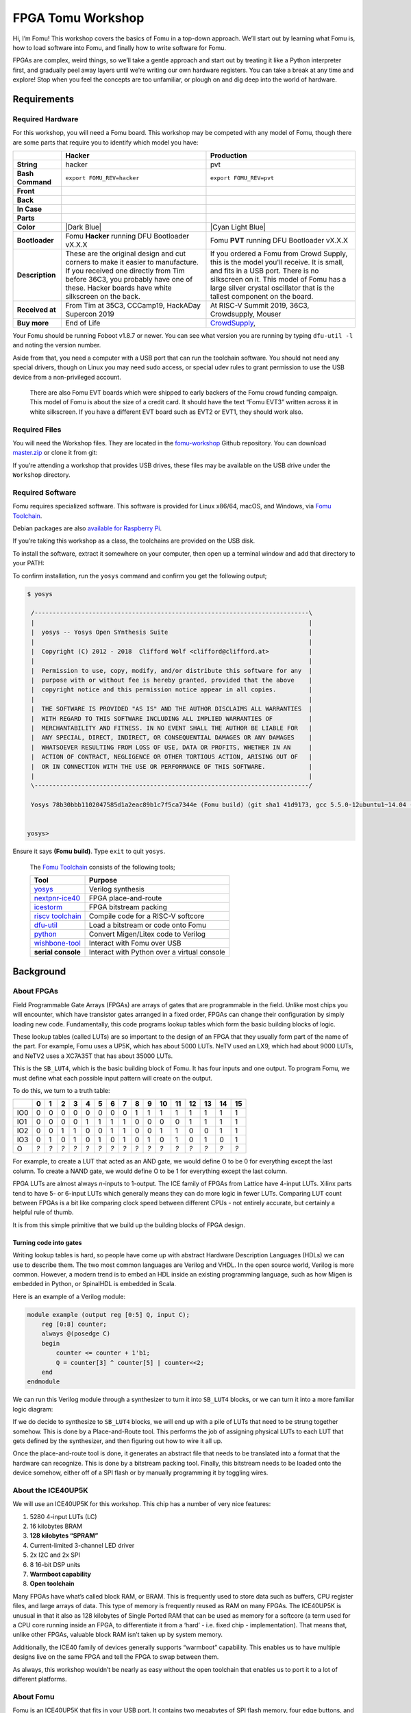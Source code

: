 
FPGA Tomu Workshop
==================

.. image:: ../img/logo.png
   :alt: Fomu logo

Hi, I’m Fomu! This workshop covers the basics of Fomu in a top-down
approach. We’ll start out by learning what Fomu is, how to load software
into Fomu, and finally how to write software for Fomu.

FPGAs are complex, weird things, so we’ll take a gentle approach and
start out by treating it like a Python interpreter first, and gradually
peel away layers until we’re writing our own hardware registers. You can
take a break at any time and explore! Stop when you feel the concepts
are too unfamiliar, or plough on and dig deep into the world of
hardware.

Requirements
------------

Required Hardware
~~~~~~~~~~~~~~~~~

For this workshop, you will need a Fomu board. This workshop may be
competed with any model of Fomu, though there are some parts that
require you to identify which model you have:

+-------------------+-------------------------------------------------------------------------+-------------------------------------------------------------------+
|                   | Hacker                                                                  | Production                                                        |
+===================+=========================================================================+===================================================================+
| **String**        | hacker                                                                  | pvt                                                               |
+-------------------+-------------------------------------------------------------------------+-------------------------------------------------------------------+
| **Bash Command**  | ``export FOMU_REV=hacker``                                              | ``export FOMU_REV=pvt``                                           |
+-------------------+-------------------------------------------------------------------------+-------------------------------------------------------------------+
| **Front**         | |Hacker Hardware Front without case|                                    | |Production Hardware Front without case|                          |
+-------------------+-------------------------------------------------------------------------+-------------------------------------------------------------------+
| **Back**          | |Hacker Hardware Back without case|                                     | |Production Hardware Back without case|                           |
+-------------------+-------------------------------------------------------------------------+-------------------------------------------------------------------+
| **In Case**       | |Hacker Hardware Back with case|                                        | |Production Hardware Back with case|                              |
+-------------------+-------------------------------------------------------------------------+-------------------------------------------------------------------+
| **Parts**         | |Hacker Hardware Annotated Diagram|                                     | |Production Hardware Annotated Diagram|                           |
+-------------------+-------------------------------------------------------------------------+-------------------------------------------------------------------+
| **Color**         | |Dark Blue|                                                             | |Cyan Light Blue|                                                 |
+-------------------+-------------------------------------------------------------------------+-------------------------------------------------------------------+
| **Bootloader**    | Fomu **Hacker** running DFU Bootloader vX.X.X                           | Fomu **PVT** running DFU Bootloader vX.X.X                        |
+-------------------+-------------------------------------------------------------------------+-------------------------------------------------------------------+
| **Description**   | These are the original design and cut corners to make it easier to      | If you ordered a Fomu from Crowd Supply, this is the model you'll |
|                   | manufacture. If you received one directly from Tim before 36C3, you     | receive. It is small, and fits in a USB port. There is no         |
|                   | probably have one of these. Hacker boards have white silkscreen on      | silkscreen on it. This model of Fomu has a large silver crystal   |
|                   | the back.                                                               | oscillator that is the tallest component on the board.            |
+-------------------+-------------------------------------------------------------------------+-------------------------------------------------------------------+
| **Received at**   | From Tim at 35C3, CCCamp19, HackADay Supercon 2019                      | At RISC-V Summit 2019, 36C3, Crowdsupply, Mouser                  |
+-------------------+-------------------------------------------------------------------------+-------------------------------------------------------------------+
| **Buy more**      | End of Life                                                             | `CrowdSupply <https://j.mp/fomu-cs>`__,                           |
+-------------------+-------------------------------------------------------------------------+-------------------------------------------------------------------+

.. |Dark Blue| raw:: html

    <span style="background-color: #051b70; color: white;">dark blue</span>

.. |Cyan Light Blue| raw:: html

    <span style="background-color: #03b1c4;">cyan / light blue</span>

.. |Hacker Hardware Front without case| image:: ../img/hw-hacker-front-bare-small.jpg
.. |Production Hardware Front without case| image:: ../img/hw-pvt-front-bare-small.jpg
.. |Hacker Hardware Back without case| image:: ../img/hw-hacker-back-bare-small.jpg
.. |Production Hardware Back without case| image:: ../img/hw-pvt-back-bare-small.jpg
.. |Hacker Hardware Back with case| image:: ../img/hw-hacker-back-case-small.jpg
.. |Production Hardware Back with case| image:: ../img/hw-pvt-back-case-small.jpg
.. |Hacker Hardware Annotated Diagram| image:: ../img/hw-hacker-annotated.png
.. |Production Hardware Annotated Diagram| image:: ../img/hw-pvt-annotated.png

Your Fomu should be running Foboot v1.8.7 or newer. You can see what
version you are running by typing ``dfu-util -l`` and noting the version
number.

Aside from that, you need a computer with a USB port that can run the
toolchain software. You should not need any special drivers, though on
Linux you may need sudo access, or special udev rules to grant
permission to use the USB device from a non-privileged account.

   There are also Fomu EVT boards which were shipped to early backers of
   the Fomu crowd funding campaign. This model of Fomu is about the size
   of a credit card. It should have the text “Fomu EVT3” written across
   it in white silkscreen. If you have a different EVT board such as
   EVT2 or EVT1, they should work also.

Required Files
~~~~~~~~~~~~~~

You will need the Workshop files. They are located in the
`fomu-workshop <https://github.com/im-tomu/fomu-workshop>`__ Github
repository. You can download
`master.zip <https://github.com/im-tomu/fomu-workshop/archive/master.zip>`__
or clone it from git:

.. prompt:: bash $

   git clone --recurse-submodules https://github.com/im-tomu/fomu-workshop.git

If you’re attending a workshop that provides USB drives, these files may
be available on the USB drive under the ``Workshop`` directory.

Required Software
~~~~~~~~~~~~~~~~~

Fomu requires specialized software. This software is provided for Linux
x86/64, macOS, and Windows, via `Fomu
Toolchain <https://github.com/im-tomu/fomu-toolchain/releases/latest>`__.

Debian packages are also `available for Raspberry
Pi <https://github.com/im-tomu/fomu-raspbian-packages>`__.

If you’re taking this workshop as a class, the toolchains are provided
on the USB disk.

To install the software, extract it somewhere on your computer, then
open up a terminal window and add that directory to your PATH:

.. tabs::

   .. group-tab:: MacOS X

      .. prompt:: bash $

         export PATH=[path-to-toolchain]/bin:$PATH

   .. group-tab:: Linux

      .. prompt:: bash $

         export PATH=[path-to-toolchain]/bin:$PATH

   .. group-tab:: Windows

      .. prompt:: text >

         $ENV:PATH = "[path-to-toolchain]\bin;" + $ENV:PATH

      .. prompt:: text >

         PATH=[path-to-toolchain]\bin;%PATH%


To confirm installation, run the ``yosys`` command and confirm you get
the following output;

.. code:: sh

   $ yosys

    /----------------------------------------------------------------------------\
    |                                                                            |
    |  yosys -- Yosys Open SYnthesis Suite                                       |
    |                                                                            |
    |  Copyright (C) 2012 - 2018  Clifford Wolf <clifford@clifford.at>           |
    |                                                                            |
    |  Permission to use, copy, modify, and/or distribute this software for any  |
    |  purpose with or without fee is hereby granted, provided that the above    |
    |  copyright notice and this permission notice appear in all copies.         |
    |                                                                            |
    |  THE SOFTWARE IS PROVIDED "AS IS" AND THE AUTHOR DISCLAIMS ALL WARRANTIES  |
    |  WITH REGARD TO THIS SOFTWARE INCLUDING ALL IMPLIED WARRANTIES OF          |
    |  MERCHANTABILITY AND FITNESS. IN NO EVENT SHALL THE AUTHOR BE LIABLE FOR   |
    |  ANY SPECIAL, DIRECT, INDIRECT, OR CONSEQUENTIAL DAMAGES OR ANY DAMAGES    |
    |  WHATSOEVER RESULTING FROM LOSS OF USE, DATA OR PROFITS, WHETHER IN AN     |
    |  ACTION OF CONTRACT, NEGLIGENCE OR OTHER TORTIOUS ACTION, ARISING OUT OF   |
    |  OR IN CONNECTION WITH THE USE OR PERFORMANCE OF THIS SOFTWARE.            |
    |                                                                            |
    \----------------------------------------------------------------------------/

    Yosys 78b30bbb1102047585d1a2eac89b1c7f5ca7344e (Fomu build) (git sha1 41d9173, gcc 5.5.0-12ubuntu1~14.04 -fPIC -Os)


   yosys>

Ensure it says **(Fomu build)**. Type ``exit`` to quit ``yosys``.

   The `Fomu
   Toolchain <https://github.com/im-tomu/fomu-toolchain/releases/latest>`__
   consists of the following tools;

   +-----------------------------------+-----------------------------------+
   | Tool                              | Purpose                           |
   +===================================+===================================+
   | `yosys <https://github.com/YosysH | Verilog synthesis                 |
   | Q/yosys>`__                       |                                   |
   +-----------------------------------+-----------------------------------+
   | `nextpnr-ice40 <https://github.co | FPGA place-and-route              |
   | m/YosysHQ/nextpnr>`__             |                                   |
   +-----------------------------------+-----------------------------------+
   | `icestorm <https://github.com/cli | FPGA bitstream packing            |
   | ffordwolf/icestorm>`__            |                                   |
   +-----------------------------------+-----------------------------------+
   | `riscv                            | Compile code for a RISC-V         |
   | toolchain <https://www.sifive.com | softcore                          |
   | /boards/>`__                      |                                   |
   +-----------------------------------+-----------------------------------+
   | `dfu-util <https://dfu-util.sourc | Load a bitstream or code onto     |
   | eforge.net/>`__                   | Fomu                              |
   +-----------------------------------+-----------------------------------+
   | `python <https://python.org/>`__  | Convert Migen/Litex code to       |
   |                                   | Verilog                           |
   +-----------------------------------+-----------------------------------+
   | `wishbone-tool <https://github.co | Interact with Fomu over USB       |
   | m/xobs/wishbone-utils/>`__        |                                   |
   +-----------------------------------+-----------------------------------+
   | **serial console**                | Interact with Python over a       |
   |                                   | virtual console                   |
   +-----------------------------------+-----------------------------------+

Background
----------

About FPGAs
~~~~~~~~~~~

Field Programmable Gate Arrays (FPGAs) are arrays of gates that are
programmable in the field. Unlike most chips you will encounter, which
have transistor gates arranged in a fixed order, FPGAs can change their
configuration by simply loading new code. Fundamentally, this code
programs lookup tables which form the basic building blocks of logic.

These lookup tables (called LUTs) are so important to the design of an
FPGA that they usually form part of the name of the part. For example,
Fomu uses a UP5K, which has about 5000 LUTs. NeTV used an LX9, which had
about 9000 LUTs, and NeTV2 uses a XC7A35T that has about 35000 LUTs.

.. image:: ../img/ice40-lut.png
   :width: 100%
   :alt: The ICE40 LUT4 is a basic 4-input 1-output LUT

This is the ``SB_LUT4``, which is the basic building block of Fomu. It
has four inputs and one output. To program Fomu, we must define what
each possible input pattern will create on the output.

To do this, we turn to a truth table:

+-----+-----+-----+-----+-----+-----+-----+-----+-----+-----+-----+-----+-----+-----+-----+-----+-----+
|     | 0   | 1   | 2   | 3   | 4   | 5   | 6   | 7   | 8   | 9   | 10  | 11  | 12  | 13  | 14  | 15  |
+=====+=====+=====+=====+=====+=====+=====+=====+=====+=====+=====+=====+=====+=====+=====+=====+=====+
| IO0 | 0   | 0   | 0   | 0   | 0   | 0   | 0   | 0   | 1   | 1   | 1   | 1   | 1   | 1   | 1   | 1   |
+-----+-----+-----+-----+-----+-----+-----+-----+-----+-----+-----+-----+-----+-----+-----+-----+-----+
| IO1 | 0   | 0   | 0   | 0   | 1   | 1   | 1   | 1   | 0   | 0   | 0   | 0   | 1   | 1   | 1   | 1   |
+-----+-----+-----+-----+-----+-----+-----+-----+-----+-----+-----+-----+-----+-----+-----+-----+-----+
| IO2 | 0   | 0   | 1   | 1   | 0   | 0   | 1   | 1   | 0   | 0   | 1   | 1   | 0   | 0   | 1   | 1   |
+-----+-----+-----+-----+-----+-----+-----+-----+-----+-----+-----+-----+-----+-----+-----+-----+-----+
| IO3 | 0   | 1   | 0   | 1   | 0   | 1   | 0   | 1   | 0   | 1   | 0   | 1   | 0   | 1   | 0   | 1   |
+-----+-----+-----+-----+-----+-----+-----+-----+-----+-----+-----+-----+-----+-----+-----+-----+-----+
| O   | *?* | *?* | *?* | *?* | *?* | *?* | *?* | *?* | *?* | *?* | *?* | *?* | *?* | *?* | *?* | *?* |
+-----+-----+-----+-----+-----+-----+-----+-----+-----+-----+-----+-----+-----+-----+-----+-----+-----+

For example, to create a LUT that acted as an AND gate, we would define
O to be 0 for everything except the last column. To create a NAND gate,
we would define O to be 1 for everything except the last column.

FPGA LUTs are almost always *n*-inputs to 1-output. The ICE family of
FPGAs from Lattice have 4-input LUTs. Xilinx parts tend to have 5- or
6-input LUTs which generally means they can do more logic in fewer LUTs.
Comparing LUT count between FPGAs is a bit like comparing clock speed
between different CPUs - not entirely accurate, but certainly a helpful
rule of thumb.

It is from this simple primitive that we build up the building blocks of
FPGA design.

Turning code into gates
^^^^^^^^^^^^^^^^^^^^^^^

Writing lookup tables is hard, so people have come up with abstract
Hardware Description Languages (HDLs) we can use to describe them. The
two most common languages are Verilog and VHDL. In the open source
world, Verilog is more common. However, a modern trend is to embed an
HDL inside an existing programming language, such as how Migen is
embedded in Python, or SpinalHDL is embedded in Scala.

Here is an example of a Verilog module:

.. code:: verilog

   module example (output reg [0:5] Q, input C);
       reg [0:8] counter;
       always @(posedge C)
       begin
           counter <= counter + 1'b1;
           Q = counter[3] ^ counter[5] | counter<<2;
       end
   endmodule

We can run this Verilog module through a synthesizer to turn it into
``SB_LUT4`` blocks, or we can turn it into a more familiar logic
diagram:

.. image:: ../img/verilog-synthesis.png
   :width: 100%
   :alt: A syntheis of the above logic into some gates

If we do decide to synthesize to ``SB_LUT4`` blocks, we will end up with
a pile of LUTs that need to be strung together somehow. This is done by
a Place-and-Route tool. This performs the job of assigning physical LUTs
to each LUT that gets defined by the synthesizer, and then figuring out
how to wire it all up.

Once the place-and-route tool is done, it generates an abstract file
that needs to be translated into a format that the hardware can
recognize. This is done by a bitstream packing tool. Finally, this
bitstream needs to be loaded onto the device somehow, either off of a
SPI flash or by manually programming it by toggling wires.

About the ICE40UP5K
~~~~~~~~~~~~~~~~~~~

We will use an ICE40UP5K for this workshop. This chip has a number of
very nice features:

1. 5280 4-input LUTs (LC)
2. 16 kilobytes BRAM
3. **128 kilobytes “SPRAM”**
4. Current-limited 3-channel LED driver
5. 2x I2C and 2x SPI
6. 8 16-bit DSP units
7. **Warmboot capability**
8. **Open toolchain**

Many FPGAs have what’s called block RAM, or BRAM. This is frequently
used to store data such as buffers, CPU register files, and large arrays
of data. This type of memory is frequently reused as RAM on many FPGAs.
The ICE40UP5K is unusual in that it also as 128 kilobytes of Single
Ported RAM that can be used as memory for a softcore (a term used for a
CPU core running inside an FPGA, to differentiate it from a ‘hard’ -
i.e. fixed chip - implementation). That means that, unlike other FPGAs,
valuable block RAM isn’t taken up by system memory.

Additionally, the ICE40 family of devices generally supports “warmboot”
capability. This enables us to have multiple designs live on the same
FPGA and tell the FPGA to swap between them.

As always, this workshop wouldn’t be nearly as easy without the open
toolchain that enables us to port it to a lot of different platforms.

About Fomu
~~~~~~~~~~

Fomu is an ICE40UP5K that fits in your USB port. It contains two
megabytes of SPI flash memory, four edge buttons, and a three-color LED.
Unlike most other ICE40 projects, Fomu implements its USB in a softcore.
That means that the bitstream that runs on the FPGA must also provide
the ability to communicate over USB. This uses up a lot of storage on
this small FPGA, but it also enables us to have such a tiny form factor,
and lets us do some really cool things with it.

.. image:: ../img/fomu-block-diagram.png
   :width: 100%
   :alt: Block diagram of Fomu

The ICE40UP5K at the heart of Fomu really controls everything, and this
workshop is all about trying to unlock the power of this chip.

Getting set up
--------------

Working with Fomu
~~~~~~~~~~~~~~~~~

There is a default bootloader that runs when you plug in Fomu. It is
called ``foboot``, and it presents itself as a DFU (Device Firmware
Update) image. Future versions of Fomu will include a bootloader that
shows up as an external drive, however for now we’re still using DFU.

Verify the drivers were installed. Plug in your Fomu now and see if you
can see it using ``dfu-util -l``:

.. prompt:: bash $ auto

   $ dfu-util -l
   dfu-util 0.8
   Copyright 2005-2009 Weston Schmidt, Harald Welte and OpenMoko Inc.
   Copyright 2010-2014 Tormod Volden and Stefan Schmidt
   This program is Free Software and has ABSOLUTELY NO WARRANTY
   Please report bugs to dfu-util@lists.gnumonks.org

   Found DFU: [1209:5bf0] ver=0101, devnum=21, cfg=1, intf=0, alt=0, name="Fomu Hacker running DFU Bootloader v1.8.8", serial="UNKNOWN"
   $

If you get the above message, it means your computer has successfully
detected Fomu!

If you get a ``permission denied`` or
``Cannot open DFU device 1209:5bf0`` error then see the next two
sections. You may see additional lines in the output, depending on your
harware configuration. For example, some Thinkpad laptops might give you
an additional message such as ``Cannot open DFU device 0a5c:21f3``.
These messages can safely be ignored – the only device we’re interested
in is ``1209:5bf0``.

.. tabs::

   .. group-tab:: MacOS X

      No additional setup on MacOS X

   .. group-tab:: Linux

         (Linux Only) Setting udev permissions
         ^^^^^^^^^^^^^^^^^^^^^^^^^^^^^^^^^^^^^

         In Linux, try running ``sudo dfu-util -l``, and if you get an error
         message, you should add a ``udev`` rule as to give your user permission
         to the usb device.

         .. prompt:: bash $

             sudo groupadd plugdev
             sudo usermod -a -G plugdev $USER

         You will need to log out and log in again in order to be a member of the
         plugdev group. You can check with ``id $USER`` if your user really is in
         the plugdev group.

         Create a file named ``/etc/udev/rules.d/99-fomu.rules`` and add the
         following:

         .. code:: udev

            SUBSYSTEM=="usb", ATTRS{idVendor}=="1209", ATTRS{idProduct}=="5bf0", MODE="0664", GROUP="plugdev"

         You can reload the udev-rules using the following:

         .. prompt:: bash $

            sudo udevadm control --reload-rules
            sudo udevadm trigger

   .. group-tab:: Windows

         (Windows earlier than 10 Only) Setting udev permissions
         ^^^^^^^^^^^^^^^^^^^^^^^^^^^^^^^^^^^^^^^^^^^^^^^^^^^^^^^

         If you’re running a version of Windows earlier than Windows 10, you may
         need to install additional drivers.

         Download `Zadig <https://zadig.akeo.ie/>`__. Open Zadig. Under Options,
         select “List All Devices”. In the dropdown, select your Fomu and in the
         field right of the green arrow choose the ``WinUSB`` driver and hit
         Upgrade Driver.

         .. image:: ../img/Zadeg-Setup.PNG
            :width: 100%
            :alt: Setup of ZADEG for Updating USBport driver on WIN7

Loading Binaries
~~~~~~~~~~~~~~~~

To load a binary image onto Fomu, we use the ``-D`` option:

.. prompt:: bash $ auto

   $ dfu-util -D file.dfu
   Copyright 2005-2009 Weston Schmidt, Harald Welte and OpenMoko Inc.
   Copyright 2010-2014 Tormod Volden and Stefan Schmidt
   This program is Free Software and has ABSOLUTELY NO WARRANTY
   Please report bugs to dfu-util@lists.gnumonks.org

   Match vendor ID from file: 1209
   Match product ID from file: 5bf0
   Opening DFU capable USB device...
   ID 1209:5bf0
   Run-time device DFU version 0101
   Claiming USB DFU Interface...
   Setting Alternate Setting #0 ...
   Determining device status: state = dfuIDLE, status = 0
   dfuIDLE, continuing
   DFU mode device DFU version 0101
   Device returned transfer size 1024
   Copying data from PC to DFU device
   Download        [=========================] 100%       132908 bytes
   Download done.
   $

After the image is loaded, Fomu will start the new image. You can load
RISC-V code or an ICE40 bitstream.

To restart Fomu, unplug it and plug it back in. This will start the
bootloader. To run the program on Fomu without needing to load it again,
use the ``-e`` option:

.. prompt:: bash $ auto

   $ dfu-util -e
   Copyright 2005-2009 Weston Schmidt, Harald Welte and OpenMoko Inc.
   Copyright 2010-2014 Tormod Volden and Stefan Schmidt
   This program is Free Software and has ABSOLUTELY NO WARRANTY
   Please report bugs to dfu-util@lists.gnumonks.org

   Opening DFU capable USB device...
   ID 1209:5bf0
   Run-time device DFU version 0101
   Claiming USB DFU Interface...
   Setting Alternate Setting #0 ...
   Determining device status: state = dfuIDLE, status = 0
   dfuIDLE, continuing
   DFU mode device DFU version 0101
   Device returned transfer size 1024
   $

Python on Fomu
--------------

You can load `MicroPython <https://micropython.org/>`__, a small Python
implementation, onto Fomu as an ordinary RISC-V binary. A precompiled
binary is located in the root of the Fomu workshop files.

Use ``dfu-util`` to load it:

.. prompt:: bash $ auto

   $ dfu-util -D micropython-fomu.dfu
   Copyright 2005-2009 Weston Schmidt, Harald Welte and OpenMoko Inc.
   Copyright 2010-2014 Tormod Volden and Stefan Schmidt
   This program is Free Software and has ABSOLUTELY NO WARRANTY
   Please report bugs to dfu-util@lists.gnumonks.org

   Opening DFU capable USB device...
   ID 1209:5bf0
   Run-time device DFU version 0101
   Claiming USB DFU Interface...
   Setting Alternate Setting #0 ...
   Determining device status: state = dfuIDLE, status = 0
   dfuIDLE, continuing
   DFU mode device DFU version 0101
   Device returned transfer size 1024
   $


.. tabs::

   .. group-tab:: MacOS X

        If you’re on a macOS machine, use the following command to connect to
        the device:

        .. code:: sh

           $ screen /dev/cu.usb*

   .. group-tab:: Linux

        If you’re on Linux, use the following command to connect to the device,
        it will be called ``ttyACM?``:

        .. code:: sh

           $ screen /dev/ttyACM*

   .. group-tab:: Windows

        If you’re running a version of Windows earlier than Windows 10, you will
        need to install a driver for the serial port. Open Zadag again and
        select ``Fomu`` from the dropdown list. Install the driver for
        ``USB Serial (CDC)``.

        You can then use a program such as `Tera Term
        <https://tera-term.en.lo4d.com/download>`__.

        .. code:: powershell

           PS> ttermpro.exe

        In Teraterm hit ``New Connection`` and select the ``Serial Port`` Radio
        Button. If it is greyed out you might have to change your USB Port
        driver for the Fomu.

        See `Working with Fomu <#working-with-fomu>`__,
        above.

You should be greeted with a MicroPython banner and REPL:

.. prompt:: python >>> auto

   MicroPython v1.10-299-g8603316 on 2019-08-19; fomu with vexriscv
   >>>

This is a fully-functioning MicroPython shell. Try running some simple
commands such as ``print()`` and ``hex(9876+1234)``.

Fomu Python Extensions
~~~~~~~~~~~~~~~~~~~~~~

Fomu’s MicroPython binary contains a few extended Python modules that
you can use to interact with some of the hardware. For example, the RGB
LED has some predefined modes you can access. These are all located
under the ``fomu`` module.

Import the ``fomu`` module and access the ``rgb`` block to change the
mode to the predefined ``error`` mode:

.. prompt:: python >>> auto

   >>> import fomu
   >>> rgb = fomu.rgb()
   >>> rgb.mode("error")
   >>>

We can also look at some information from the SPI flash, such as the SPI
ID. This ID varies between Fomu models, so it can be a good indication
of what kind of Fomu your code is running on:

.. prompt:: python >>> auto

   >>> spi = fomu.spi()
   >>> hex(spi.id())
   '0xc2152815'
   >>>

Memory-mapped Registers
~~~~~~~~~~~~~~~~~~~~~~~

If we look at the generated Fomu header files, we can see many, many
memory-mapped registers. For example, the major, minor, and revision
numbers all have registers:

.. code:: cpp

   #define CSR_VERSION_MAJOR_ADDR 0xe0007000
   #define CSR_VERSION_MINOR_ADDR 0xe0007004
   #define CSR_VERSION_REVISION_ADDR 0xe0007008
   #define CSR_VERSION_MODEL_ADDR 0xe0007028

These are special areas of memory that don’t really exist. Instead, they
correspond to hardware. We can read these values using the ``machine``
class. Read out the major, minor, and revision codes from your Fomu.
They may be different from what you see here:

.. prompt:: python >>> auto

   >>> import machine
   >>> machine.mem32[0xe0007000]
   1
   >>> machine.mem32[0xe0007004]
   8
   >>> machine.mem32[0xe0007008]
   7
   >>>

The ``CSR_VERSION_MODEL_ADDR`` contains a single character that
indicates what version of the hardware you have. We can convert this to
a character and print it out.

If you have a production board you will get ``P`` as shown below;

.. prompt:: python >>> auto

   >>> chr(machine.mem32[0xe0007028])
   'P'
   >>>

If you have a hacker board you will get ``H`` as shown below;

.. prompt:: python >>> auto

   >>> chr(machine.mem32[0xe0007028])
   'H'
   >>>

Memory-mapped RGB driver
~~~~~~~~~~~~~~~~~~~~~~~~

The blinking LED is actually a hardware block from Lattice. It has
control registers, and we can modify these registers by writing to
memory in Fomu. Some of these registers control things such as the
timing of the fade in and fade out pulses, and some control the level of
each of the three colors.

.. image:: ../img/ice40-ledd.png
   :width: 100%
   :alt: Registers of the ICE40 RGB driver

There is a wrapper in Fomu’s MicroPython that simplifies the process of
writing to these registers. The first argument is the register number,
and the second argument is the value to write.

For the ``LEDDPWR`` registers, the second argument determines the
brightness, value ranges from 0 to 255.

Try changing the color of the three LEDs:

.. prompt:: python >>> auto

   >>> ADDR_RED_LED_PULSE_WIDTH   = 0b0001 # LEDDPWRR
   >>> ADDR_GREEN_LED_PULSE_WIDTH = 0b0010 # LEDDPWRG
   >>> ADDR_BLUE_LED_PULSE_WIDTH  = 0b0011 # LEDDPWRB
   >>> rgb.write_raw(ADDR_RED_LED_PULSE_WIDTH, 255)  # Red LED fully on
   >>> rgb.write_raw(ADDR_GREEN_LED_PULSE_WIDTH, 14) # Green LED mostly off
   >>> rgb.write_raw(ADDR_BLUE_LED_PULSE_WIDTH, 1)   # Blue LED off
   >>>

The color should change immediately. More information on these registers
can be found in the `ICE40 LED Driver Usage
Guide <reference/FPGA-TN-1288-ICE40LEDDriverUsageGuide.pdf>`__.

Fomu as a CPU
-------------

The MicroPython interface is simply a RISC-V program. It interacts with
the RISC-V softcore inside Fomu by reading and writing memory directly.

The CPU in Fomu is built on LiteX, which places every device on a
Wishbone bus. This is a 32-bit internal bus that maps peripherals into
memory.

.. image:: ../img/litex-design.png
   :width: 100%
   :alt: Fomu peripherals on the Wishbone bus

If you look at the diagram above, you can see that everything in the
system is on the Wishbone bus. The CPU is a bus master, and can initiate
reads and writes. The system’s RAM is on the wishbone bus, and is
currently located at address ``0x10000000``. The boot ROM is also on the
bus, and is located at ``0x00000000``. There is also SPI flash which is
memory-mapped, so when you load your program onto the SPI flash it shows
up on the Wishbone bus at offset ``0x20040000``.

The Configuration and Status Registers (CSRs) all show up at offset
``0xe0000000``. These are the registers we were accessing from Python.
Just like before, these special memory addresses correspond to control
values.

You’ll notice a “Bridge” in the diagram above. This is an optional
feature that we ship by default on Fomu. It bridges the Wishbone bus to
another device. In our case, it makes Wishbone available over USB.

.. image:: ../img/wishbone-usb-debug-bridge.png
   :width: 100%
   :alt: Wishbone USB debug bridge interface

The above image shows the structure of a special USB packet we can
generate to access the Wishbone bus from a host PC. It lets us do two
things: Read a 32-bit value from Wishbone, or write a 32-bit value to
Wishbone. These two primitives give us complete control over Fomu.

Recall these definitions from earlier:

.. code:: cpp

   #define CSR_VERSION_MAJOR_ADDR 0xe0007000
   #define CSR_VERSION_MINOR_ADDR 0xe0007004
   #define CSR_VERSION_REVISION_ADDR 0xe0007008
   #define CSR_VERSION_MODEL_ADDR 0xe0007028

We can use the ``wishbone-tool`` program to read these values directly
out of Fomu:

.. prompt:: bash $ auto

   $ wishbone-tool 0xe0007000
   Value at e0007000: 00000001
   $ wishbone-tool 0xe0007004
   Value at e0007004: 00000008
   $ wishbone-tool 0xe0007008
   Value at e0007008: 00000007
   $

The three values correspond to the version number of the board at time
of writing: v1.8.7.

We can also read and write directly to memory. Recall that memory is
mapped to address ``0x10000000``. Let’s write a test value there and try
to read it back.

.. prompt:: bash $ auto

   $ wishbone-tool 0x10000000
   Value at 10000000: 00000005
   $ wishbone-tool 0x10000000 0x12345678
   $ wishbone-tool 0x10000000
   Value at 10000000: 0x12345678

We can see that the value got stored in memory, just like we thought it
would. The bridge is working, and we have access to Fomu over USB.

Interacting with the LED Directly
~~~~~~~~~~~~~~~~~~~~~~~~~~~~~~~~~

Recall the LED block from Python. We used ``rgb.write_raw()`` to write
values to the LED block. Because of how the LED block is implemented, we
need to actually make two writes to the Wishbone bus in order to write
one value to the LED block. The first write sets the address, and the
second write sends the actual data.

The registers for the LED block are defined as:

.. code:: cpp

   #define CSR_RGB_DAT_ADDR 0xe0006800
   #define CSR_RGB_ADDR_ADDR 0xe0006804

Let’s change the red color to the maximum value. To do that, we’ll write
a ``1`` to the address register, and ``0xff`` to the data register:

.. prompt:: bash $ auto

   $ wishbone-tool 0xe0006804 1
   $ wishbone-tool 0xe0006800 0xff

We can see that the LED immediately changed its behavior. Try playing
around with various values to see what combinations you can come up
with!

You can reset Fomu by writing a special value to the ``CSR_REBOOT_CTRL``
register at ``0xe0006000L``. All writes to this register must start with
``0xac``, to ensure random values aren’t written. We can reboot Fomu by
simply writing this value:

.. prompt:: bash $ auto

   $ wishbone-tool 0xe0006000 0xac
   INFO [wishbone_tool::usb_bridge] opened USB device device 007 on bus 001
   INFO [wishbone_tool::usb_bridge] waiting for target device
   ERROR [wishbone_tool] server error: BridgeError(USBError(Pipe))
   $

We can see that ``wishbone-tool`` has crashed with an error of
``USBError(Pipe)``, because the USB device went away as we were talking
to it. This is expected behavior. Fomu should be back to its normal
color and blink rate now.

Compiling RISC-V Code
~~~~~~~~~~~~~~~~~~~~~

Of course, Fomu’s softcore is a full CPU, so we can write C code for it.
Go to the ``riscv-blink/`` directory and run ``make``. This will
generate ``riscv-blink.dfu``, which we can load onto Fomu.

.. prompt:: bash $ auto

   $ make
     CC       ./src/main.c        main.o
     CC       ./src/rgb.c rgb.o
     CC       ./src/time.c        time.o
     AS       ./src/crt0-vexriscv.S       crt0-vexriscv.o
     LD       riscv-blink.elf
     OBJCOPY  riscv-blink.bin
     IHEX     riscv-blink.ihex
     DFU      riscv-blink.dfu
   $ dfu-util -D riscv-blink.dfu
   Copyright 2005-2009 Weston Schmidt, Harald Welte and OpenMoko Inc.
   Copyright 2010-2014 Tormod Volden and Stefan Schmidt
   This program is Free Software and has ABSOLUTELY NO WARRANTY
   Please report bugs to dfu-util@lists.gnumonks.org

   Match vendor ID from file: 1209
   Match product ID from file: 5bf0
   Opening DFU capable USB device...
   ID 1209:5bf0
   Run-time device DFU version 0101
   Claiming USB DFU Interface...
   Setting Alternate Setting #0 ...
   Determining device status: state = dfuIDLE, status = 0
   dfuIDLE, continuing
   DFU mode device DFU version 0101
   Device returned transfer size 1024
   Copying data from PC to DFU device
   Download        [======                   ]  24%        804 bytes
   $

This will load the binary onto Fomu and start it immediately. The LED
should be blinking quickly in a rainbow pattern. Congratulations! You’ve
compiled and loaded a RISC-V program onto a softcore.

Let’s modify the program by increasing the fade rate so much that it
appears solid. First, reboot Fomu by running
``wishbone-tool 0xe0006000 0xac``. Next, apply the following patch to
``src/main.c``:

.. code:: patch

   --- a/riscv-blink/src/main.c
   +++ b/riscv-blink/src/main.c
   @@ -46,6 +46,7 @@ int main(void) {
        usb_init();
        rgb_init();
        usb_connect();
   +    rgb_write((100000/64000)-1, LEDDBR);
        int i = 0;
        while (1) {
            color_wheel(i++);

What this does is increase the LED blink rate from 250 Hz to a much
higher value. Compile this and load it again with
``dfu-util -D riscv-blink.bin``. The blink rate should appear solid,
because it’s blinking too quickly to see.

Debugging RISC-V Code
~~~~~~~~~~~~~~~~~~~~~

Because we have ``peek`` and ``poke``, and because the USB bridge is a
bus master, we can actually halt (and reset!) the CPU over the USB
bridge. We can go even further and attach a full debugger to it!

To start with, run ``wishbone-tool -s gdb``:

.. prompt:: bash $ auto

   $ wishbone-tool -s gdb
   INFO [wishbone_tool::usb_bridge] opened USB device device 008 on bus 001
   INFO [wishbone_tool::server] accepting connections on 0.0.0.0:1234

In a second window, run gdb on ``riscv-blink.elf``:

.. prompt:: bash $ auto

   $ riscv64-unknown-elf-gdb riscv-blink.elf -ex 'target remote localhost:1234'
   GNU gdb (GDB) 8.2.90.20190228-git
   Copyright (C) 2019 Free Software Foundation, Inc.
   License GPLv3+: GNU GPL version 3 or later <http://gnu.org/licenses/gpl.html>
   This is free software: you are free to change and redistribute it.
   There is NO WARRANTY, to the extent permitted by law.
   Type "show copying" and "show warranty" for details.
   This GDB was configured as "--host=x86_64-w64-mingw32 --target=riscv64-unknown-elf".
   Type "show configuration" for configuration details.
   For bug reporting instructions, please see:
   <http://www.gnu.org/software/gdb/bugs/>.
   Find the GDB manual and other documentation resources online at:
       <http://www.gnu.org/software/gdb/documentation/>.

   For help, type "help".
   Type "apropos word" to search for commands related to "word"...
   Reading symbols from .\riscv-blink.elf...
   Remote debugging using localhost:1234
   csr_writel (addr=3758106660, value=1) at ./include/hw/common.h:41
   41              *((volatile uint32_t *)addr) = value;
   (gdb)

If we run ``bt`` we can get a backtrace, and chances are that we landed
in an ``msleep`` function:

.. code:: gdb

   (gdb) bt
   #0  0x2004014c in csr_readl (addr=3758106664) at ./include/hw/common.h:46
   #1  timer0_value_read () at ./include/generated/csr.h:242
   #2  0x200401dc in msleep (ms=ms@entry=80) at ./include/hw/common.h:41
   #3  0x20040074 in main () at ./src/main.c:45
   (gdb)

We can insert breakpoints, step, continue execution, and generally debug
the entire system. We can even reset the program by running
``mon reset``.

Further RISC-V experiments
~~~~~~~~~~~~~~~~~~~~~~~~~~

There is an additional RISC-V demo in the workshop. The
``riscv-usb-cdcacm`` directory contains a simple USB serial device that
simply echoes back any characters that you type, incremented by 1. This
is a good way to get started with an interactive terminal program, or
logging data via USB serial.

Hardware Description Languages
------------------------------

The two most common **H**\ ardware **D**\ escription **L**\ anguages are
Verilog and VHDL (the toolchain we are using only supports Verilog).

Verilog
~~~~~~~

“Hello world!” - Blink an LED
^^^^^^^^^^^^^^^^^^^^^^^^^^^^^

The canonical “Hello, world!” of hardware is to blink an LED. The
directory ``verilog-blink`` contains a Verilog example of a blink
project. This takes the 48 MHz clock and divides it down by a large
number so you get an on/off pattern. It also exposes some of the signals
on the touchpads, making it possible to probe them with an oscilloscope.

Enter the ``verilog-blink`` directory and build the ``verilog-blink``
demo by using ``make``:

**Make sure you set the ``FOMU_REV`` value to match your hardware! See
the Required Hardware section.**

.. prompt:: bash $ auto

   $ make FOMU_REV=$FOMU_REV
   ...
   Info: Max frequency for clock 'clk': 79.76 MHz (PASS at 12.00 MHz)

   Info: Max delay <async>     -> <async>: 13.29 ns
   Info: Max delay posedge clk -> <async>: 6.46 ns

   Info: Slack histogram:
   Info:  legend: * represents 1 endpoint(s)
   Info:          + represents [1,1) endpoint(s)
   Info: [ 70046,  70496) |*
   Info: [ 70496,  70946) |*
   Info: [ 70946,  71396) |**
   Info: [ 71396,  71846) |**
   Info: [ 71846,  72296) |**
   Info: [ 72296,  72746) |**
   Info: [ 72746,  73196) |
   Info: [ 73196,  73646) |*
   Info: [ 73646,  74096) |*
   Info: [ 74096,  74546) |**
   Info: [ 74546,  74996) |**
   Info: [ 74996,  75446) |*
   Info: [ 75446,  75896) |*
   Info: [ 75896,  76346) |
   Info: [ 76346,  76796) |**
   Info: [ 76796,  77246) |***
   Info: [ 77246,  77696) |*
   Info: [ 77696,  78146) |*
   Info: [ 78146,  78596) |
   Info: [ 78596,  79046) |*************************
   4 warnings, 0 errors
    PACK     blink.bin
   Built 'blink' for Fomu XXXXX
   $

You can load ``blink.bin`` onto Fomu by using the same ``dfu-util -D``
command we’ve been using. The LED should begin blinking on and off
regularly, indicating your bitstream was successfully loaded.

   When writing HDL, a tool called ``yosys`` is used to convert the
   human readable verilog into a netlist representation, this is called
   synthesis. Once we have the netlist representation a tool called
   ``nextpnr`` performs an operation called “place and route” which
   makes it something that will actually run on the FPGA. This is all
   done for you using the ``Makefile`` in the ``verilog-blink``
   directory.

   A big feature of ``nextpnr`` over its predecessor, is the fact that
   it is timing-driven. This means that a design will be generated with
   a given clock domain guaranteed to perform fast enough.

   When the ``make`` command runs ``nextpnr-ice40`` you will see the
   following included in the output;

   ::

      Max frequency for clock 'clk12':   24.63 MHz (PASS at 12.00 MHz)
      Max frequency for clock 'clk48_1': 60.66 MHz (PASS at 48.00 MHz)
      Max frequency for clock 'clkraw': 228.05 MHz (PASS at 48.00 MHz)

   This output example above shows we could run ``clk12`` at up to 24.63
   MHz and it would still be stable, even though we only requested 12.00
   MHz. Note that there is some variation between designs depending on
   how the placer and router decided to lay things out, so your exact
   frequency numbers might be different.

Migen and LiteX
~~~~~~~~~~~~~~~

.. _hello-world---blink-an-led-1:

“Hello world!” - Blink an LED
^^^^^^^^^^^^^^^^^^^^^^^^^^^^^

FIXME: Add the Migen and LiteX equivalent for the Verilog above.

Wishbone Bus
^^^^^^^^^^^^

Migen is an HDL embedded in Python, and LiteX provides us with a
Wishbone abstraction layer. There really is no reason we need to include
a CPU with our design, but we can still reuse the USB Wishbone bridge in
order to write HDL code.

We can use ``DummyUsb`` to respond to USB requests and bridge USB to
Wishbone, and rely on LiteX to generate registers and wire them to
hardware signals. We can still use ``wishbone-tool`` to read and write
memory, and with a wishbone bridge we can actually have code running on
our local system that can read and write memory on Fomu.

Go to the ``litex`` directory and build the design;

.. code:: sh

   $ python3 workshop.py --board $FOMU_REV
   lxbuildenv: v2019.8.19.1 (run .\workshop.py --lx-help for help)
   lxbuildenv: Skipping git configuration because "skip-git" was found in LX_CONFIGURATION
   lxbuildenv: To fetch from git, run .\workshop.py --placer heap --lx-check-git
   Warning: Wire top.basesoc_adr has an unprocessed 'init' attribute.
   Warning: Wire top.basesoc_bus_wishbone_ack has an unprocessed 'init' attribute.
   Warning: Wire top.basesoc_bus_wishbone_dat_r has an unprocessed 'init' attribute.
   ...
   Info: Device utilisation:
   Info:            ICESTORM_LC:  1483/ 5280    28%
   Info:           ICESTORM_RAM:     1/   30     3%
   Info:                  SB_IO:     4/   96     4%
   Info:                  SB_GB:     8/    8   100%
   Info:           ICESTORM_PLL:     1/    1   100%
   Info:            SB_WARMBOOT:     0/    1     0%
   Info:           ICESTORM_DSP:     0/    8     0%
   Info:         ICESTORM_HFOSC:     0/    1     0%
   Info:         ICESTORM_LFOSC:     0/    1     0%
   Info:                 SB_I2C:     0/    2     0%
   Info:                 SB_SPI:     0/    2     0%
   Info:                 IO_I3C:     0/    2     0%
   Info:            SB_LEDDA_IP:     0/    1     0%
   Info:            SB_RGBA_DRV:     0/    1     0%
   Info:         ICESTORM_SPRAM:     4/    4   100%
   ...
   Info: [ 55530,  59533) |********+
   Info: [ 59533,  63536) |************************************************+
   Info: [ 63536,  67539) |******************************+
   Info: [ 67539,  71542) |*************+
   Info: [ 71542,  75545) |********************+
   Info: [ 75545,  79548) |************************************************************
   5 warnings, 0 errors

Load it onto Fomu:

.. code:: sh

   $ dfu-util -D build/gateware/top.dfu
   dfu-util 0.8
   Copyright 2005-2009 Weston Schmidt, Harald Welte and OpenMoko Inc.
   Copyright 2010-2014 Tormod Volden and Stefan Schmidt
   This program is Free Software and has ABSOLUTELY NO WARRANTY
   Please report bugs to dfu-util@lists.gnumonks.org

   Opening DFU capable USB device...
   ID 1209:5bf0
   Run-time device DFU version 0101
   Claiming USB DFU Interface...
   Setting Alternate Setting #0 ...
   Determining device status: state = dfuIDLE, status = 0
   dfuIDLE, continuing
   DFU mode device DFU version 0101
   Device returned transfer size 1024
   Copying data from PC to DFU device
   Download        [=========================] 100%       104090 bytes
   Download done.
   state(7) = dfuMANIFEST, status(0) = No error condition is present
   state(8) = dfuMANIFEST-WAIT-RESET, status(0) = No error condition is present
   Done!
   $

If you get an error message about missing modules, check you have all
submodules cloned and setup with;

.. code:: sh

   $ git submodule update --recursive --init
   $

Take a look at ``build/csr.csv``. This describes the various regions
present in our design. You can see
``memory_region,sram,0x10000000,131072``, which indicates the RAM is 128
kilobytes long and is located at ``0x10000000``, just as when we had a
CPU. You can also see the timer, which is a feature that comes as part
of LiteX. Let’s try reading and writing RAM:

.. prompt:: bash $ auto

   $ wishbone-tool 0x10000000
   Value at 10000000: 0baf801e
   $ wishbone-tool 0x10000000 0x98765432
   $ wishbone-tool 0x10000000
   Value at 10000000: 98765432
   $

Aside from that, there’s not much we can *do* with this design. But
there’s a lot of infrastructure there. So let’s add something.

.. image:: ../img/ice40-rgb.jpg
   :width: 100%
   :alt: RGB block

This is the RGB block from the datasheet. It has five inputs:
``CURREN``, ``RGBLEDEN``, ``RGB0PWM``, ``RGB1PWM``, and ``RGB2PWM``. It
has three outputs: ``RGB0``, ``RGB1``, and ``RGB2``. It also has four
parameters: ``CURRENT_MODE``, ``RGB0_CURRENT``, ``RGB1_CURRENT``, and
``RGB2_CURRENT``.

This block is defined in Verilog, but we can very easily import it as a
Module into Migen:

.. code:: python

   class FomuRGB(Module, AutoCSR):
       def __init__(self, pads):
           self.output = CSRStorage(3)
           self.specials += Instance("SB_RGBA_DRV",
               i_CURREN = 0b1,
               i_RGBLEDEN = 0b1,
               i_RGB0PWM = self.output.storage[0],
               i_RGB1PWM = self.output.storage[1],
               i_RGB2PWM = self.output.storage[2],
               o_RGB0 = pads.r,
               o_RGB1 = pads.g,
               o_RGB2 = pads.b,
               p_CURRENT_MODE = "0b1",
               p_RGB0_CURRENT = "0b000011",
               p_RGB1_CURRENT = "0b000011",
               p_RGB2_CURRENT = "0b000011",
           )

This will instantiate this Verilog block and connect it up. It also
creates a ``CSRStorage`` object that is three bits wide, and assigns it
to ``output``. By having this derive from ``AutoCSR``, the CSRStorage
will have CSR bus accessor methods added to it automatically. Finally,
it wires the pads up to the outputs of the block.

We can instantiate this block by simply creating a new object and adding
it to ``self.specials`` in our design:

.. code:: python

   ...
       # Add the LED driver block
       led_pads = soc.platform.request("rgb_led")
       soc.submodules.fomu_rgb = FomuRGB(led_pads)

Finally, we need to add it to the ``csr_map``:

.. code:: python

   ...
       soc.add_csr("fomu_rgb")

Now, when we rebuild this design and check ``build/csr.csv`` we can see
our new register:

.. code:: csv

   csr_register,rgb_output,0xe0006800,1,rw

We can use ``wishbone-tool`` to write values to ``0xe0006800`` and see
them take effect immediately.

You can see that it takes very little code to take a Signal from HDL and
expose it on the Wishbone bus.

Working with LiteX and (co-)simulation with Renode
--------------------------------------------------

LiteX used as the soft SoC on Fomu is a very robust and scalable soft
SoC platform, capable of running both bare metal binaries, Zephyr and
even Linux.

It is also supported in `Renode <https://renode.io>`__, which is an open
source simulation framework that lets you run unmodified software in a
fully controlled and inspectable environment. Renode is a functional
simulator, which means it aims to mimic the observable behavior of the
hardware instead of trying to be cycle-accurate.

We will now see how a full-blown Zephyr RTOS can be run on LiteX in
Renode, and then how this simulation can be interfaced with a Fomu for a
useful HW/SW co-development workflow.

   Note: Apart from RISC-V and LiteX platforms, Renode supports many
   other architectures and platforms, as described in the
   `documentation <https://renode.readthedocs.io/en/latest/introduction/supported-boards.html>`__,
   which also includes a user manual and a few tutorials. You can also
   take a look at a `Video Tutorials section on Renode’s
   website <https://renode.io/tutorials/>`__.

Keep in mind that all platforms and configurations in Renode used in
this tutorial are contained in text/config files - you can also explore
Renode’s usage patterns by just inspecting those files for details.

Getting Renode
~~~~~~~~~~~~~~

Renode is available for Linux, macOS and Windows.

On Linux and macOS, you need to have
`Mono <https://www.mono-project.com>`__ installed on your computer. You
should follow the `Mono installation
instructions <https://www.mono-project.com/download/stable/>`__ and
install the ``mono-complete`` package.

On Windows it’s enough to have a fairly recent `.NET
Framework <https://dotnet.microsoft.com/download/dotnet-framework>`__
installed.

Then you can either install Renode from `prebuilt
packages <https://github.com/renode/renode#installation>`__, or `compile
it
yourself <https://renode.readthedocs.io/en/latest/advanced/building_from_sources.html>`__.

Try out Renode quickly with precompiled LiteX demos
~~~~~~~~~~~~~~~~~~~~~~~~~~~~~~~~~~~~~~~~~~~~~~~~~~~

Renode comes with several precompiled demos, which can be used to verify
everything works for you before starting to compile and use your own
software binaries.

There are three demo scripts available:

-  ``litex_vexriscv_micropython.resc``
-  ``litex_vexriscv_zephyr.resc``
-  ``litex_vexriscv_linux.resc``

To run them, start Renode using the ``renode`` command (or ``./renode``
if you built from sources).

You will see a terminal window pop up, which is the Renode CLI, called
the Monitor.

In the Monitor type:

::

   (monitor) start @scripts/single-node/<script_name>

(where is one of the above).

Voila! A UART analyzer window should appear and you should see LiteX
booting the respective binary.

Running your own Zephyr binary on LiteX/VexRiscv in Renode
~~~~~~~~~~~~~~~~~~~~~~~~~~~~~~~~~~~~~~~~~~~~~~~~~~~~~~~~~~

Zephyr is a very capable RTOS governed by a Linux Foundation subproject.
It is very well supported on the RISC-V architecture, as well as in
LiteX.

Building a Zephyr application
^^^^^^^^^^^^^^^^^^^^^^^^^^^^^

To install all the dependencies and prepare the environment for building
the Zephyr application follow the official `Zephyr Getting Started
Guide <https://docs.zephyrproject.org/latest/getting_started/index.html>`__
up to point 4. On Linux you can follow the instructions from the point 5
on installing the Software Development Toolchain. For other operating
systems, if you followed the instructions from the ``Required Software``
section of this tutorial, you should have a toolchain in ``PATH``.

On macOS and Windows you also need to set some additional variables.

For macOS:

.. code:: bash

   export ZEPHYR_TOOLCHAIN_VARIANT=cross-compile
   export CROSS_COMPILE=riscv64-unknown-elf-

For Windows:

::

   set ZEPHYR_TOOLCHAIN_VARIANT=cross-compile
   set CROSS_COMPILE=riscv64-unknown-elf-

To build the ``shell`` demo application for the LiteX/VexRiscv board run
the following commands on Linux and macOS:

.. code:: bash

   cd ~/zephyrproject/zephyr
   source zephyr-env.sh
   west build -p auto -b litex_vexriscv samples/subsys/shell/shell_module/

And on Windows:

::

   cd %HOMEPATH%\zephyrproject\zephyr
   zephyr-env.cmd
   west build -p auto -b litex_vexriscv samples\subsys\shell\shell_module\

The resulting ELF file will be in ``build/zephyr/zephyr.elf``.

Run the app in Renode
^^^^^^^^^^^^^^^^^^^^^

To run the app you just compiled, you basically need to replace the
precomipled demo binary with the one you want, by setting the ``zephyr``
variable - see below.

Just like before, start Renode using the ``renode`` command (or
``./renode`` if you built from sources).

You will see the Monitor, where you should type:

::

   (monitor) $zephyr=@~/zephyrproject/zephyr/build/zephyr/zephyr.elf
   (monitor) start @scripts/single-node/litex_vexriscv_zephyr.resc

You should see a new window pop up for the serial port. In it, you
should see the Zephyr interactive shell.

Debugging the app in Renode
^^^^^^^^^^^^^^^^^^^^^^^^^^^

In general, debugging in Renode is done with GDB just like with a
physical board - you connect to a debug port and execute GDB commands as
usual. For details, see the `Renode debugging
documentation <https://renode.readthedocs.io/en/latest/debugging/gdb.html>`__.

Wishbone bridge between Renode and Fomu
~~~~~~~~~~~~~~~~~~~~~~~~~~~~~~~~~~~~~~~

This part of the workshop is based on a `Renode, Fomu and Etherbone
bridge
example <https://renode.readthedocs.io/en/latest/tutorials/fomu-example.html>`__
from the Renode documentation.

Just like we can access Fomu peripherals using ``wishbone-tool``, we can
also connect to a physical board from Renode, mapping a part of the
memory space to be accessible via the Etherbone protocol.

This is a very useful capability as it enables us to potentially
simulate an advanced LiteX SoC system which would not normally fit in
the FPGA (or e.g. take a long time to synthesize), and interface it with
the remaining part of the physical system for I/O.

Setting up the server
^^^^^^^^^^^^^^^^^^^^^

Ensure your Fomu is plugged in and setup the Etherbone server.

In the workshop directory execute the following commands (on Linux and
macOS):

.. code:: bash

   cd litex/deps/litex
   git checkout master && git pull # this will fetch newer LiteX, required to handle communication properly
   ./litex_setup.py init  # this will clone dependencies
   export PYTHONPATH=`pwd`:`pwd`/litex:`pwd`/migen

When on Windows, run:

::

   cd litex\deps\litex
   git checkout master && git pull
   litex_setup.py init
   set PYTHONPATH=%cd%;%cd%\litex;%cd%\migen

After this preparation, we are ready to start the server:

.. code:: bash

   python3 litex/tools/litex_server.py --usb --usb-vid 0x1209 --usb-pid 0x5bf0

You should see the following output, confirming that the server is
connected to Fomu:

::

   LiteX remote server
   [CommUSB] vid: 0x1209 / pid: 0x5bf0 / tcp port: 1234

Now you can start Renode and setup the platform.

Connecting from Renode
^^^^^^^^^^^^^^^^^^^^^^

Run ``renode`` and in the Monitor type:

::

   (monitor) include @scripts/complex/fomu/renode_etherbone_fomu.resc
   (machine-0) start

The ``litex_server.py`` should print:

::

   Connected with 127.0.0.1:<port>

You will also see a new window with a `shell
application <https://github.com/antmicro/zephyr/commit/29d8e51da15237f2a6bd2a3c8c97e004a66fc97a>`__,
that provides additional commands allowing you to control LEDs on Fomu.

.. code:: bash

   uart:~$ led_toggle
   uart:~$ led_breathe

The ``led_toggle`` command controls the LED by turning it on and off.
``led_breathe`` makes the LED fade slowly in and out, creating a
“breathe” effect.

The script you loaded configures Renode to log all communication with
Fomu. After issuing some commands in Zephyr’s shell you’ll see:

::

   01:00:31.8276 [DEBUG] led: [cpu: 0x40000988] WriteUInt32 to 0x8 (unknown), value 0x7.
   01:00:31.8279 [DEBUG] led: [cpu: 0x40000990] WriteUInt32 to 0x4 (unknown), value 0x8.
   01:00:31.8290 [DEBUG] led: [cpu: 0x40000998] WriteUInt32 to 0x0 (unknown), value 0xC8.
   01:00:31.8298 [DEBUG] led: [cpu: 0x400009A0] WriteUInt32 to 0x4 (unknown), value 0x9.
   01:00:31.8301 [DEBUG] led: [cpu: 0x400009A8] WriteUInt32 to 0x0 (unknown), value 0xBA.
   01:00:31.8305 [DEBUG] led: [cpu: 0x400009B0] WriteUInt32 to 0x8 (unknown), value 0x6.
   01:00:31.8308 [DEBUG] led: [cpu: 0x400009B4] WriteUInt32 to 0x8 (unknown), value 0x7.
   01:00:31.8311 [DEBUG] led: [cpu: 0x400009BC] WriteUInt32 to 0x4 (unknown), value 0x5.
   01:00:31.8314 [DEBUG] led: [cpu: 0x400009C0] WriteUInt32 to 0x0 (unknown), value 0x0.
   01:00:31.8317 [DEBUG] led: [cpu: 0x400009C4] WriteUInt32 to 0x4 (unknown), value 0x6.
   01:00:31.8321 [DEBUG] led: [cpu: 0x400009C8] WriteUInt32 to 0x0 (unknown), value 0x0.
   01:00:31.8324 [DEBUG] led: [cpu: 0x400009D0] WriteUInt32 to 0x4 (unknown), value 0x2.
   01:00:31.8327 [DEBUG] led: [cpu: 0x400009D4] WriteUInt32 to 0x0 (unknown), value 0x0.
   01:00:31.8331 [DEBUG] led: [cpu: 0x400009DC] WriteUInt32 to 0x4 (unknown), value 0x3.
   01:00:31.8334 [DEBUG] led: [cpu: 0x400009E0] WriteUInt32 to 0x0 (unknown), value 0x0.
   01:00:31.8337 [DEBUG] led: [cpu: 0x400009E8] WriteUInt32 to 0x4 (unknown), value 0x1.
   01:00:31.8341 [DEBUG] led: [cpu: 0x400009F4] WriteUInt32 to 0x0 (unknown), value 0xFF.
   01:00:31.8344 [DEBUG] led: [cpu: 0x40000A08] WriteUInt32 to 0x4 (unknown), value 0xA.
   01:00:31.8347 [DEBUG] led: [cpu: 0x40000A0C] WriteUInt32 to 0x0 (unknown), value 0x0.
   01:00:31.8350 [DEBUG] led: [cpu: 0x40000A14] WriteUInt32 to 0x4 (unknown), value 0xB.
   01:00:31.8353 [DEBUG] led: [cpu: 0x40000A18] WriteUInt32 to 0x0 (unknown), value 0xFF.

You can interact with Fomu manually, via the Monitor. To do that, you
first need to find the name of the peripheral that serves the connection
to Fomu.

Type in ``peripherals`` to see a list of all the elements of the
emulated SoC. Look for ``EtherBoneBridge`` entry:

::

   (machine-0) peripherals
   Available peripherals:
     sysbus (SystemBus)
     │
     ├── cpu (VexRiscv)
     │     Slot: 0
     │
     ├── ddr (MappedMemory)
     │     <0x40000000, 0x4FFFFFFF>
     │     <0xC0000000, 0xCFFFFFFF>
     │
     ├── eth (LiteX_Ethernet)
     │   │ <0x60007800, 0x600078FF>
     │   │ <0xE0007800, 0xE00078FF>
     │   │ <0x30000000, 0x30001FFF>
     │   │ <0xB0000000, 0xB0001FFF>
     │   │ <0x60007000, 0x600077FF>
     │   │ <0xE0007000, 0xE00077FF>
     │   │
     │   └── phy (EthernetPhysicalLayer)
     │         Address: 0
     │
     ├── flash_mem (MappedMemory)
     │     <0x20000000, 0x21FFFFFF>
     │     <0xA0000000, 0xA1FFFFFF>
     │
     ├── led (EtherBoneBridge)
     │     <0xE0006800, 0xE00068FF>
     │
     ├── mem (MappedMemory)
     │     <0x00000000, 0x0003FFFF>
     │     <0x80000000, 0x8003FFFF>
     │
     ├── spi (LiteX_SPI_Flash)
     │   │ <0x60005000, 0x6000500F>
     │   │ <0xE0005000, 0xE000500F>
     │   │
     │   └── flash (Micron_MT25Q)
     │
     ├── sram (MappedMemory)
     │     <0x10000000, 0x1003FFFF>
     │     <0x90000000, 0x9003FFFF>
     │
     ├── timer0 (LiteX_Timer)
     │     <0x60002800, 0x60002843>
     │     <0xE0002800, 0xE0002843>
     │
     └── uart (LiteX_UART)
           <0x60001800, 0x600018FF>
           <0xE0001800, 0xE00018FF>

The device that acts as a connector to Fomu is called ``led`` and is
registered at ``0xE0006800``:

::

     ├── led (EtherBoneBridge)
     │     <0xE0006800, 0xE00068FF>

You can either use a full or relative address (via the ``sysbus`` or
``led`` objects, respectively) to communicate with the physical LED
controller:

::

   (machine-0) sysbus WriteDoubleWord 0xE0006804 0x1234 # writes 0x1234 to the given address
   (machine-0) led WriteDoubleWord 0x4 0x4321 # writes 0x4321 to 0xE0006800 + 0x4

Note: the above values are just an example and won’t change the LED
status in any visible way. If you want to enable “breathe” effect
directly from the Monitor, see the necessary sequence in `the
application source
code <https://github.com/antmicro/zephyr/commit/29d8e51da15237f2a6bd2a3c8c97e004a66fc97a>`__.

Co-simulation using Verilator (Linux only)
~~~~~~~~~~~~~~~~~~~~~~~~~~~~~~~~~~~~~~~~~~

While connecting Renode to a real FPGA gives you some interesting
possibilities in testing and debugging your gateware together with your
software, there is another usage scenario which is completely hardware
independent - connecting functional simulation of the base system in
Renode with HDL simulation of a part of the system that is under
development.

To this end, Renode provides an integration layer for Verilator. A
typical setup with Renode + Verilator consists of several components:

-  the ‘verilated’ HDL code itself (e.g. a UART peripheral),
-  Verilator integration library, `provided as a plugin to
   Renode <https://github.com/renode/renode/tree/master/src/Plugins/VerilatorPlugin/VerilatorIntegrationLibrary/src>`__,
-  shim layer in C++ connecting the above.

Currently Renode supports peripherals with the AXILite interface. Keep
in mind that due to the abstract nature of bus operations in Renode, it
doesn’t matter what kind of bus is used on the hardware you want to
simulate.

In the Renode tree you will find an example with all the elements
already prepared. To run it, start Renode and type:

::

   (monitor) include @scripts/single-node/riscv_verilated_uartlite.resc
   (UARTLite) start

This script loads a RISC-V-based system with a verilated UARTLite. You
can verify it by calling:

::

   (UARTLite) sysbus WhatPeripheralIsAt 0x70000000
   Antmicro.Renode.Peripherals.Verilated.VerilatedUART

To inspect the communication with the UART, run:

::

   (UARTLite) sysbus LogPeripheralAccess uart

You will see every read and write to the peripheral displayed in the
Renode log.

Please note that, despite not being a Renode-native model, the UART is
also capable of displaying an analyzer window. This is because Renode
adds a special support for UART-type peripherals, allowing you not only
to connect bus lines, but also the TX and RX UART lines, to the Renode
infrastructure.

The HDL and integration layer for this UART peripheral is available on
`Antmicro’s
GitHub <https://github.com/antmicro/renode-verilator-integration/tree/master/samples/uartlite>`__.

To compile it manually, you need to have ``ZeroMQ`` (``libzmq3-dev`` on
Debian-like systems) and ``Verilator`` installed in your system. You
also need to provide a full path to the
``src/Plugins/VerilatorPlugin/VerilatorIntegrationLibrary`` directory as
the ``INTEGRATION_DIR`` environment variable. This means that you need
to have a copy of Renode sources to build a verilated peripheral.

With this set up, simply run ``make``.

Integration with verilated code
^^^^^^^^^^^^^^^^^^^^^^^^^^^^^^^

Renode supports integration with Verilator via AXILite bus, but can be
easily expanded to support other standards as well.

We’ll briefly take a look on the integration layer implemented in
`sim-main.cpp <https://github.com/antmicro/renode-verilator-integration/blob/master/samples/uartlite/sim_main.cpp>`__.

First, the user has to decide on the bus type and peripheral type. These
are provided by the integration library:

.. code:: c

   #include "src/peripherals/uart.h"
   #include "src/buses/axilite.h"

A bus is a type declaring all the signals and how should they be handled
on each transaction. These signals have to be connected to the signals
in the HDL design:

::

   void Init() {
       AxiLite* bus = new AxiLite();

       //=================================================
       // Init bus signals
       //=================================================
       bus->clk = &top->clk;
       bus->rst = &top->rst;
       bus->awaddr = (unsigned long *)&top->awaddr;
       bus->awvalid = &top->awvalid;
       bus->awready = &top->awready;
       bus->wdata = (unsigned long *)&top->wdata;
       bus->wstrb = &top->wstrb;
       bus->wvalid = &top->wvalid;
       bus->wready = &top->wready;
       bus->bresp = &top->bresp;
       bus->bvalid = &top->bvalid;
       bus->bready = &top->bready;
       [...]

To handle the “external” communication, the user can either use the base
``RenodeAgent`` class of one of its derivatives: for example the
``UART`` type allows you to connect RX and TX signals:

::

       // Init peripheral
       //=================================================
       uart = new UART(bus, &top->txd, &top->rxd, prescaler);

For more details, see the `verilated uartlite
repository <https://github.com/antmicro/renode-verilator-integration/tree/master/samples/uartlite>`__.


